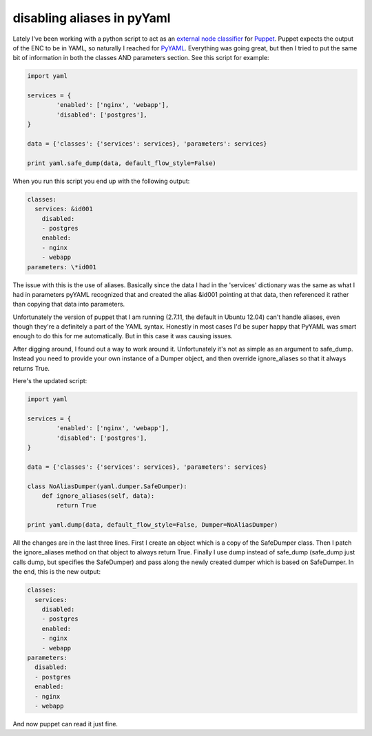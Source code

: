disabling aliases in pyYaml
===========================

Lately I've been working with a python script to act as an
`external node classifier`_ for `Puppet`_.  Puppet expects the output of the
ENC to be in YAML, so naturally I reached for `PyYAML`_.  Everything was going
great, but then I tried to put the same bit of information in both the classes
AND parameters section.  See this script for example:

.. code-block:: python

    import yaml

    services = {
            'enabled': ['nginx', 'webapp'],
            'disabled': ['postgres'],
    }

    data = {'classes': {'services': services}, 'parameters': services}

    print yaml.safe_dump(data, default_flow_style=False)

When you run this script you end up with the following output:

.. code-block:: yaml

    classes:
      services: &id001
        disabled:
        - postgres
        enabled:
        - nginx
        - webapp
    parameters: \*id001

The issue with this is the use of aliases.  Basically since the data I had in
the 'services' dictionary was the same as what I had in parameters pyYAML
recognized that and created the alias &id001 pointing at that data, then
referenced it rather than copying that data into parameters.

Unfortunately the version of puppet that I am running (2.7.11, the default in
Ubuntu 12.04) can't handle aliases, even though they're a definitely a part of
the YAML syntax.  Honestly in most cases I'd be super happy that PyYAML was
smart enough to do this for me automatically.  But in this case it was causing
issues.

After digging around, I found out a way to work around it.  Unfortunately it's
not as simple as an argument to safe_dump.  Instead you need to provide your
own instance of a Dumper object, and then override ignore_aliases so that it
always returns True.

Here's the updated script:

.. code-block:: python

    import yaml

    services = {
            'enabled': ['nginx', 'webapp'],
            'disabled': ['postgres'],
    }

    data = {'classes': {'services': services}, 'parameters': services}

    class NoAliasDumper(yaml.dumper.SafeDumper):
        def ignore_aliases(self, data):
            return True

    print yaml.dump(data, default_flow_style=False, Dumper=NoAliasDumper)

All the changes are in the last three lines.  First I create an object which
is a copy of the SafeDumper class.  Then I patch the ignore_aliases method on
that object to always return True.  Finally I use dump instead of safe_dump
(safe_dump just calls dump, but specifies the SafeDumper) and pass along the
newly created dumper which is based on SafeDumper.  In the end, this is the
new output:

.. code-block:: yaml

    classes:
      services:
        disabled:
        - postgres
        enabled:
        - nginx
        - webapp
    parameters:
      disabled:
      - postgres
      enabled:
      - nginx
      - webapp

And now puppet can read it just fine.

.. _`external node classifier`: http://docs.puppetlabs.com/guides/external_nodes.html
.. _`Puppet`: https://puppetlabs.com/
.. _`PyYAML`: http://pyyaml.org/


.. author:: default
.. categories:: python, yaml, puppet
.. tags:: none
.. comments::
